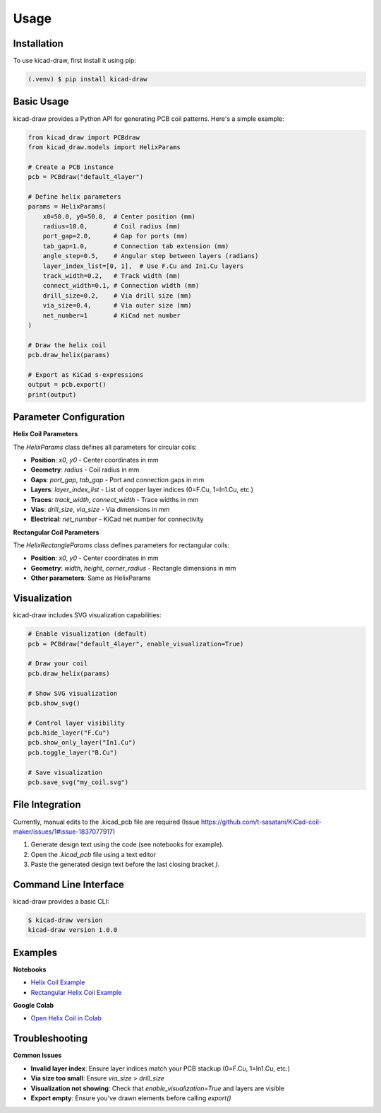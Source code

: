 Usage
=====

.. _installation:

Installation
------------

To use kicad-draw, first install it using pip:

.. code-block:: console

   (.venv) $ pip install kicad-draw


Basic Usage
-----------

kicad-draw provides a Python API for generating PCB coil patterns. Here's a simple example:

.. code-block:: python

   from kicad_draw import PCBdraw
   from kicad_draw.models import HelixParams

   # Create a PCB instance
   pcb = PCBdraw("default_4layer")

   # Define helix parameters
   params = HelixParams(
       x0=50.0, y0=50.0,  # Center position (mm)
       radius=10.0,       # Coil radius (mm)
       port_gap=2.0,      # Gap for ports (mm)
       tab_gap=1.0,       # Connection tab extension (mm)
       angle_step=0.5,    # Angular step between layers (radians)
       layer_index_list=[0, 1],  # Use F.Cu and In1.Cu layers
       track_width=0.2,   # Track width (mm)
       connect_width=0.1, # Connection width (mm)
       drill_size=0.2,    # Via drill size (mm)
       via_size=0.4,      # Via outer size (mm)
       net_number=1       # KiCad net number
   )

   # Draw the helix coil
   pcb.draw_helix(params)

   # Export as KiCad s-expressions
   output = pcb.export()
   print(output)


Parameter Configuration
-----------------------

**Helix Coil Parameters**

The `HelixParams` class defines all parameters for circular coils:

- **Position**: `x0`, `y0` - Center coordinates in mm
- **Geometry**: `radius` - Coil radius in mm
- **Gaps**: `port_gap`, `tab_gap` - Port and connection gaps in mm
- **Layers**: `layer_index_list` - List of copper layer indices (0=F.Cu, 1=In1.Cu, etc.)
- **Traces**: `track_width`, `connect_width` - Trace widths in mm
- **Vias**: `drill_size`, `via_size` - Via dimensions in mm
- **Electrical**: `net_number` - KiCad net number for connectivity

**Rectangular Coil Parameters**

The `HelixRectangleParams` class defines parameters for rectangular coils:

- **Position**: `x0`, `y0` - Center coordinates in mm
- **Geometry**: `width`, `height`, `corner_radius` - Rectangle dimensions in mm
- **Other parameters**: Same as HelixParams


Visualization
-------------

kicad-draw includes SVG visualization capabilities:

.. code-block:: python

   # Enable visualization (default)
   pcb = PCBdraw("default_4layer", enable_visualization=True)

   # Draw your coil
   pcb.draw_helix(params)

   # Show SVG visualization
   pcb.show_svg()

   # Control layer visibility
   pcb.hide_layer("F.Cu")
   pcb.show_only_layer("In1.Cu")
   pcb.toggle_layer("B.Cu")

   # Save visualization
   pcb.save_svg("my_coil.svg")


File Integration
----------------

Currently, manual edits to the .kicad_pcb file are required (Issue https://github.com/t-sasatani/KiCad-coil-maker/issues/1#issue-1837077917)

1. Generate design text using the code (see notebooks for example).
2. Open the `.kicad_pcb` file using a text editor
3. Paste the generated design text before the last closing bracket `)`.


Command Line Interface
----------------------

kicad-draw provides a basic CLI:

.. code-block:: console

   $ kicad-draw version
   kicad-draw version 1.0.0


Examples
--------

**Notebooks**

* `Helix Coil Example <https://github.com/t-sasatani/KiCad-draw/blob/master/examples/kicad_helix_coil.ipynb>`_
* `Rectangular Helix Coil Example <https://github.com/t-sasatani/KiCad-draw/blob/master/examples/kicad_helix_rect_coil.ipynb>`_

**Google Colab**

* `Open Helix Coil in Colab <https://colab.research.google.com/github/t-sasatani/KiCad-coil-maker/blob/master/examples/kicad_helix_coil.ipynb>`_


Troubleshooting
---------------

**Common Issues**

* **Invalid layer index**: Ensure layer indices match your PCB stackup (0=F.Cu, 1=In1.Cu, etc.)
* **Via size too small**: Ensure `via_size` > `drill_size`
* **Visualization not showing**: Check that `enable_visualization=True` and layers are visible
* **Export empty**: Ensure you've drawn elements before calling `export()`
